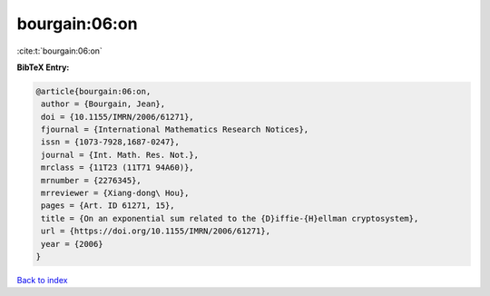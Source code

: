 bourgain:06:on
==============

:cite:t:`bourgain:06:on`

**BibTeX Entry:**

.. code-block:: bibtex

   @article{bourgain:06:on,
    author = {Bourgain, Jean},
    doi = {10.1155/IMRN/2006/61271},
    fjournal = {International Mathematics Research Notices},
    issn = {1073-7928,1687-0247},
    journal = {Int. Math. Res. Not.},
    mrclass = {11T23 (11T71 94A60)},
    mrnumber = {2276345},
    mrreviewer = {Xiang-dong\ Hou},
    pages = {Art. ID 61271, 15},
    title = {On an exponential sum related to the {D}iffie-{H}ellman cryptosystem},
    url = {https://doi.org/10.1155/IMRN/2006/61271},
    year = {2006}
   }

`Back to index <../By-Cite-Keys.rst>`_
